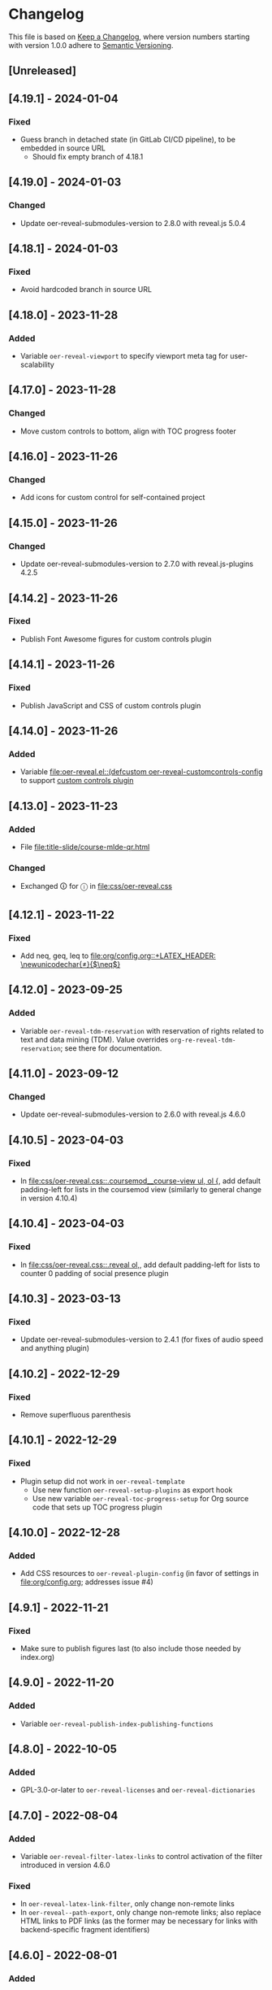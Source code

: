 # Local IspellDict: en
# SPDX-License-Identifier: GPL-3.0-or-later
# SPDX-FileCopyrightText: 2019-2024 Jens Lechtenbörger

* Changelog
This file is based on
[[https://keepachangelog.com/en/1.0.0/][Keep a Changelog]],
where version numbers starting with version 1.0.0 adhere to
[[https://semver.org/spec/v2.0.0.html][Semantic Versioning]].


** [Unreleased]
** [4.19.1] - 2024-01-04
*** Fixed
    - Guess branch in detached state (in GitLab CI/CD pipeline), to be
      embedded in source URL
      - Should fix empty branch of 4.18.1

** [4.19.0] - 2024-01-03
*** Changed
    - Update oer-reveal-submodules-version to 2.8.0 with
      reveal.js 5.0.4

** [4.18.1] - 2024-01-03
*** Fixed
    - Avoid hardcoded branch in source URL

** [4.18.0] - 2023-11-28
*** Added
    - Variable ~oer-reveal-viewport~ to specify viewport meta tag for
      user-scalability

** [4.17.0] - 2023-11-28
*** Changed
    - Move custom controls to bottom, align with TOC progress footer

** [4.16.0] - 2023-11-26
*** Changed
    - Add icons for custom control for self-contained project

** [4.15.0] - 2023-11-26
*** Changed
    - Update oer-reveal-submodules-version to 2.7.0 with
      reveal.js-plugins 4.2.5

** [4.14.2] - 2023-11-26
*** Fixed
    - Publish Font Awesome figures for custom controls plugin

** [4.14.1] - 2023-11-26
*** Fixed
    - Publish JavaScript and CSS of custom controls plugin

** [4.14.0] - 2023-11-26
*** Added
    - Variable [[file:oer-reveal.el::(defcustom oer-reveal-customcontrols-config]]
      to support
      [[https://github.com/rajgoel/reveal.js-plugins/tree/master/customcontrols][custom controls plugin]]

** [4.13.0] - 2023-11-23
*** Added
    - File [[file:title-slide/course-mlde-qr.html]]
*** Changed
    - Exchanged 🛈 for ⓘ in [[file:css/oer-reveal.css]]

** [4.12.1] - 2023-11-22
*** Fixed
    - Add neq, geq, leq to [[file:org/config.org::+LATEX_HEADER: \newunicodechar{≠}{$\neq$}]]

** [4.12.0] - 2023-09-25
*** Added
    - Variable ~oer-reveal-tdm-reservation~ with reservation of rights
      related to text and data mining (TDM).  Value overrides
      ~org-re-reveal-tdm-reservation~; see there for documentation.

** [4.11.0] - 2023-09-12
*** Changed
    - Update oer-reveal-submodules-version to 2.6.0 with reveal.js
      4.6.0

** [4.10.5] - 2023-04-03
*** Fixed
    - In [[file:css/oer-reveal.css::.coursemod__course-view ul, ol {]],
      add default padding-left for lists in the coursemod view
      (similarly to general change in version 4.10.4)

** [4.10.4] - 2023-04-03
*** Fixed
    - In [[file:css/oer-reveal.css::.reveal ol,]], add default
      padding-left for lists to counter 0 padding of social presence
      plugin

** [4.10.3] - 2023-03-13
*** Fixed
    - Update oer-reveal-submodules-version to 2.4.1 (for fixes of
      audio speed and anything plugin)

** [4.10.2] - 2022-12-29
*** Fixed
    - Remove superfluous parenthesis

** [4.10.1] - 2022-12-29
*** Fixed
    - Plugin setup did not work in ~oer-reveal-template~
      - Use new function ~oer-reveal-setup-plugins~ as export hook
      - Use new variable ~oer-reveal-toc-progress-setup~ for Org
        source code that sets up TOC progress plugin

** [4.10.0] - 2022-12-28
*** Added
    - Add CSS resources to ~oer-reveal-plugin-config~ (in favor of
      settings in [[file:org/config.org]]; addresses issue #4)

** [4.9.1] - 2022-11-21
*** Fixed
    - Make sure to publish figures last (to also include those needed
      by index.org)

** [4.9.0] - 2022-11-20
*** Added
    - Variable ~oer-reveal-publish-index-publishing-functions~

** [4.8.0] - 2022-10-05
*** Added
    - GPL-3.0-or-later to ~oer-reveal-licenses~ and ~oer-reveal-dictionaries~

** [4.7.0] - 2022-08-04
*** Added
    - Variable ~oer-reveal-filter-latex-links~ to control activation of
      the filter introduced in version 4.6.0
*** Fixed
    - In ~oer-reveal-latex-link-filter~, only change non-remote links
    - In ~oer-reveal--path-export~, only change non-remote links; also
      replace HTML links to PDF links (as the former may be necessary
      for links with backend-specific fragment identifiers)

** [4.6.0] - 2022-08-01
*** Added
    - Function ~oer-reveal-latex-link-filter~
      - Activated in ~oer-reveal--setup-env~
*** Fixed
    - Respect fragments when exporting local links to HTML

** [4.5.0] - 2022-06-13
*** Added
    - URL parameter ~audio-speed~

** [4.4.4] - 2022-06-03
*** Fixed
    - Update ~oer-reveal-submodules-version~ to 2.3.3

** [4.4.3] - 2022-06-03
*** Fixed
    - Update ~oer-reveal-submodules-version~ to 2.3.2

** [4.4.2] - 2022-05-16
*** Changed
    - Document potential for printed PDF files in [[file:org/reveal.js-hints.org]]

** [4.4.1] - 2022-05-16
*** Fixed
    - Change opacity of SVG layers at any depth

** [4.4.0] - 2022-04-02
*** Added
    - Variable ~oer-reveal-mobile-app~ to enable web app meta tags by
      default
*** Changed
    - Update ~oer-reveal-submodules-version~ to 2.3.1

** [4.3.1] - 2022-04-02
*** Fixed
    - Fix internal bibliography links.
      Re-add assignment to ~org-re-reveal--href-fragment-prefix~
      in ~oer-reveal-publish-setq-defaults~, which was removed in
      version 4.0.0, leading to broken links.

** [4.3.0] - 2022-03-21
*** Added
    - Function ~oer-reveal-publish-to-html-and-pdf~
*** Fixed
    - Do not modify ~oer-reveal-with-alternate-types~ in
      ~oer-reveal-publish-to-pdf~.

** [4.2.1] - 2022-03-21
*** Fixed
    - Add package ~textcomp~ in [[file:org/config.org]] to prevent
      errors when using €

** [4.2.0] - 2022-03-20
*** Added
    - Function ~oer-reveal-publish-to-pdf~

** [4.1.2] - 2022-01-17
*** Fixed
    - Enable ~REVEAL_ADD_PLUGIN~ in addition to ~oer-reveal-plugin-4-config~.
      Related to
      [[https://gitlab.com/oer/emacs-reveal/-/issues/30][issue #30 of
      emacs-reveal]]

** [4.1.1] - 2021-12-07
*** Fixed
    - Update oer-reveal-submodules-version to 2.2.3

** [4.1.0] - 2021-10-29
*** Added
    - [[file:css/oer-reveal.css::.reveal div.csl-bib-body][CSS]] for
      new bibliography with ~csl-bib-body~

** [4.0.0] - 2021-10-28
*** Changed
    - Prefer (temporary) let bindings over settings with setq in
      oer-reveal-publish-setq-defaults, as the latter pollutes the
      user’s environment
*** Fixed
    - Load grffile via oer-reveal-publish-latex-packages to avoid
      option clash with older Org versions

** [3.25.0] - 2021-10-15
*** Changed
    - Update oer-reveal-submodules-version to 2.2.2
    - Use package grffile for LaTeX export to support figure names
      with space characters

** [3.24.0] - 2021-09-15
*** Added
    - Link type ~hasPart~ to markup (with RDFa) a link target as
      learning resource that is part of the current document

** [3.23.0] - 2021-08-27
*** Added
    - CSS rules in [[file:css/oer-reveal.css]] to show all questions of
      quizzes when printing to PDF

** [3.22.0] - 2021-08-25
*** Added
    - New variables ~oer-reveal-new-tab-url-regexp~ and
      ~oer-reveal-no-new-tab-url-regexp~ with function
      ~oer-reveal-filter-parse-tree~
*** Changed
    - Add ~oer-reveal-filter-parse-tree~ to
      ~org-export-filter-parse-tree-functions~ in
      ~oer-reveal-publish-setq-defaults~

** [3.21.2] - 2021-08-19
*** Fixed
    - Use Org keyword headers in usage hints

** [3.21.1] - 2021-08-19
*** Fixed
    - Mention new ~hidelinks~ value in usage hints

** [3.21.0] - 2021-08-17
*** Added
    - Variable ~oer-reveal-anything-svg-opacity~ with keyword
      ~OER_REVEAL_ANYTHING_SVG_OPACITY~ for export of animated (with
      anything plugin) SVG images to PDF
    - Variable ~oer-reveal-navigation-mode~ with keyword
      ~OER_REVEAL_NAVIGATION_MODE~ to switch navigation mode of
      reveal.js with URL parameter ~default-navigation~
    - New link types “basic”, “beyond”, and “revisit” with different
      CSS classes that open in new tabs as defined in new variable
      ~oer-reveal-external-url-template~
*** Changed
    - Variable ~oer-reveal-audio-slideshow-config~ now understands URL
      parameter ~audio-autoplay~ for autoplay of audios (with the
      audio-slideshow plugin)

** [3.20.2] - 2021-06-23
*** Fixed
    - Mention use of enter key in [[file:org/reveal.js-hints.org]] for
      subsequent search hits.

** [3.20.1] - 2021-05-21
*** Fixed
    - Move assignment to ~org-re-reveal--href-fragment-prefix~ from
      ~oer-reveal-template~ back to ~oer-reveal-publish-setq-defaults~.
      Reverts partial change of 3.14.0.

** [3.20.0] - 2021-05-12
*** Added
    - Keyword ~OER_REVEAL_WITHOUT_SUBTITLE~ to exclude subtitles in
      license statements per file.  This allows to selectively control
      a change introduced in 3.18.0.

** [3.19.0] - 2021-05-09
*** Changed
    - Mention sample keys in [[file:org/config-usage-notes.org]]
      and [[file:org/config-usage-notes-de.org]]

** [3.18.3] - 2021-04-18
*** Fixed
    - Add placeholder for notes to title page in ERCIS 2019 style,
      point to usage notes

** [3.18.2] - 2021-04-17
*** Fixed
    - Avoid clutter with license information in ERCIS 2019 style

** [3.18.1] - 2021-04-17
*** Fixed
    - Define z-index for preamble and unify handling of title and
      subtitle in ERCIS 2019 style

** [3.18.0] - 2021-04-17
*** Changed
    - Function ~oer-reveal-license-to-fmt~ now includes the subtitle
      in generated license information
*** Added
    - New optional argument ~without-subtitle~ in
      ~oer-reveal-license-to-fmt~ to exclude subtitle from generated
      license information

** [3.17.1] - 2021-04-05
*** Fixed
    - Add small amounts of time to final slides to work with totalTime
      of reveal.js

** [3.17.0] - 2021-02-23
*** Added
    - Style file [[file:css/wwu-ercis.css]]

** [3.16.1] - 2021-02-23
*** Fixed
    - Call ~oer-reveal--figure-path~ with two arguments

** [3.16.0] - 2021-02-21
*** Added
    - Title slides
      [[file:title-slide/course-mlde.html]] and
      [[file:title-slide/kurs-mlde.html]]

** [3.15.0] - 2021-01-07
*** Added
    - Variables ~oer-reveal-rdf-figure-typeof~ and
      ~oer-reveal-rdf-caption-property~

** [3.14.1] - 2021-01-06
*** Fixed
    - Remove redundant code from ~oer-reveal-publish-to-html~

** [3.14.0] - 2021-01-06
*** Added
    - Variable ~oer-reveal-rdf-typeof~ with keyword ~OER_REVEAL_RDF_TYPEOF~
    - Keyword ~OER_REVEAL_RDF_PREFIXES~
    - Optional argument ~text-p~ in ~oer-reveal-license-to-fmt~
*** Changed
    - Added schema.org to ~oer-reveal-rdf-prefixes~
    - Move assignments to variables of org-re-reveal from
      ~oer-reveal-publish-setq-defaults~ to ~oer-reveal-template~
    - Use ~oer-reveal-publish-to-html~ to publish "index.org"
    - Use new argument for ~oer-reveal-license-to-fmt~ in
      ~oer-reveal-publish-html-postamble~
*** Deprecated
    - Variable ~oer-reveal-dcmitype~

** [3.13.0] - 2020-12-13
*** Added
    - Metadata files can now include relative paths to the image
      files, which implies that oer-reveal changes such paths now.
      See new variable ~oer-reveal-figures-dir~ how to turn this off.
    - Variables
      - [[file:oer-reveal.el::(defcustom oer-reveal-img-src][~oer-reveal-img-src~]]
        to use macros ~revealimg~ and ~reveallicense~ also in HTML
        export with ~oer-reveal-publish-to-html~
      - [[file:oer-reveal.el::(defcustom oer-reveal-figures-dir][~oer-reveal-figures-dir~]]
    - CSS for figures and tables in [[file:css/index.css]]
*** Fixed
    - Do not require org-ref

** [3.12.0] - 2020-12-07
*** Added
    - Function [[file:oer-reveal.el::(defun oer-reveal-publish-to-html][~oer-reveal-publish-to-html~]]

** [3.11.0] - 2020-12-07
*** Added
    - Link type “local” for references to local HTML files, without
      the usual translation by Org mode (which may lead to unwanted
      results for included files)
      - See [[file:examples/test-local.org]]

** [3.10.2] - 2020-12-07
*** Fixed
    - Use full URL for usage notes (instead of broken file link)

** [3.10.1] - 2020-12-06
*** Fixed
    - Use pixel specifications (instead of vh) in image grids as
      well.

** [3.10.0] - 2020-12-05
*** Added
    - Unit "rh" (for Reveal.js Height instead of "vh" for Viewport
      Height) to be used in max-height CSS specifications of images.
      See comment before macro ~revealimg~ in
      [[file:org/config.org][config.org]].

** [3.9.0] - 2020-11-22
*** Added
    - Variable [[file:oer-reveal.el::(defcustom oer-reveal-license-font-factor][oer-reveal-license-font-factor]]

** [3.8.2] - 2020-11-09
*** Fixed
    - Add horizontal scroll bar to ~pre~ in [[file:css/index.css]]

** [3.8.1] - 2020-11-03
*** Fixed
    - In ~oer-reveal--language~, expand ~INCLUDE~ keywords to make
      sure that the language is found

** [3.8.0] - 2020-10-18
*** Added
    - Variable [[file:oer-reveal.el::(defcustom oer-reveal-plugin-4-config][oer-reveal-plugin-4-config]]
*** Changed
    - Update ~oer-reveal-submodules-version~ to 2.1.0, where
      reveal.js-plugins use the API for reveal.js 4
    - Update settings in
      [[file:oer-reveal.el::(defcustom oer-reveal-plugin-config][oer-reveal-plugin-config]]
      for reveal.js-plugins (in combination with new variable
      ~oer-reveal-plugin-4-config~)

** [3.7.0] - 2020-10-02
*** Added
    - Placeholder "%n" for speaker notes in title slides
      [[file:title-slide/dbis-course.html]] and
      [[file:title-slide/kurs.html]]
    - Files [[file:org/config-usage-notes.org]] and
      [[file:org/config-usage-notes-de.org]]
*** Deprecated
    - File [[file:org/config-title-notes.org]]

** [3.6.0] - 2020-10-02
*** Added
    - Marco ~abbr~ in [[file:org/config.org]]

** [3.5.0] - 2020-09-21
*** Added
    - Variables [[file:oer-reveal-publish.el::(defcustom oer-reveal-publish-html-container-element "section"][oer-reveal-publish-html-container-element]]
      and [[file:oer-reveal-publish.el::(defcustom oer-reveal-publish-html-divs][oer-reveal-publish-html-divs]]

** [3.4.0] - 2020-09-21
*** Added
    - Variable [[file:oer-reveal-publish.el::(defcustom oer-reveal-publish-html-text-markup-alist][oer-reveal-publish-html-text-markup-alist]]

** [3.3.1] - 2020-09-15
*** Fixed
    - Make custom links for colored text compatible with Org 9.4

** [3.3.0] - 2020-08-24
*** Changed
    - More entries in ~oer-reveal-dictionaries~ allow to customize
      language-specific title attributes in link elements for
      alternate types; const ~oer-reveal-alternate-type-config~ uses
      new entries by default
    - Optional ~backend~ argument in function
      ~oer-reveal-add-alternate-types~ allows to specify different
      title attribute for HTML and reveal.js export and uses new entries
      in ~oer-reveal-dictionaries~
*** Fixed
    - Use correct customization type for
      ~oer-reveal-publish-html-postamble~

** [3.2.1] - 2020-08-13
*** Fixed
    - Use green color introduced for higher contrast in version 3.1.2
      in more places

** [3.2.0] - 2020-08-13
*** Added
    - Enable export of speaker notes to PDF in [[file:org/config.org]]
*** Changed
    - Require org-re-reveal 3.1.0

** [3.1.3] - 2020-08-12
*** Fixed
    - Avoid duplicate slashes for ~about~ URI in
      [[file:oer-reveal.el::(defun oer-reveal-license-to-fmt][oer-reveal-license-to-fmt]]

** [3.1.2] - 2020-08-06
*** Fixed
    - Improve contrast in [[file:css/oer-reveal.css]] and
      [[file:css/dbis.css]] for WCAG compliance

** [3.1.1] - 2020-07-26
*** Added
    - Class hiddenlink in [[file:css/oer-reveal.css]]

** [3.1.0] - 2020-07-26
*** Added
    - File [[file:css/hidelinks.js]] to selectively hide links
      (activated in [[file:org/config.org]])
*** Fixed
    - Add placeholder for title in figure with caption

** [3.0.0] - 2020-06-27
*** Added
    - Support for reveal.js 4.x
    - Variable [[file:oer-reveal.el::(defcustom oer-reveal-revealjs-version "4"][oer-reveal-revealjs-version]]
      with keyword ~OER_REVEAL_REVEALJS_VERSION~ for support of
      reveal.js 4.x
*** Changed
    - Require org-re-reveal 3.0.0, which supports reveal.js 4.x
    - Initialization of speaker notes and toc-progress plugin for
      reveal.js 4.x
    - Paths for reveal.js 4.x
*** Removed
    - Variable ~oer-reveal-script-files~

** [2.15.1] - 2020-06-23
*** Fixed
    - Split years separated by commas in copyright years

** [2.15.0] - 2020-06-11
*** Added
    - Variable [[file:oer-reveal.el::(defcustom oer-reveal-warning-delay t][oer-reveal-warning-delay]]
*** Fixed
    - Document ~+~ key to toggle audio

** [2.14.0] - 2020-06-11
*** Changed
    - Update ~oer-reveal-submodules-version~ to 1.4.0

** [2.13.0] - 2020-06-10
*** Added
    - Publish dependencies of figures

** [2.12.0] - 2020-05-03
*** Added
    - Macro [[file:org/config-ercis2019.org][contactpreamble]]
*** Changed
    - Marco [[file:org/config-ercis2019.org][contactinfo]] uses new
      macro ~contactpreamble~
*** Fixed
    - PDF export of contact information for ERCIS style

** [2.11.0] - 2020-05-02
*** Added
    - German ERCIS config [[file:org/config-ercis2019-de.org]]
    - German ERCIS title [[file:title-slide/ercis2019-vortrag.html]]

** [2.10.0] - 2020-04-28
*** Changed
    - Update ~oer-reveal-submodules-version~ to 1.3.0
*** Fixed
    - Publish contents of klipse-libs recursively to include local fonts

** [2.9.0] - 2020-04-13
*** Added
    - Customizable variables [[file:oer-reveal.el::(defcustom oer-reveal-spdx-author][oer-reveal-spdx-author]]
      and [[file:oer-reveal.el::(defcustom oer-reveal-spdx-copyright-regexp][oer-reveal-spdx-copyright-regexp]]
    - Function [[file:oer-reveal.el::(defun oer-reveal-copyright-check][oer-reveal-copyright-check]]
      warns about outdated copyright years; use as ~after-save-hook~

** [2.8.3] - 2020-04-07
*** Fixed
    - Document audio Play Speed in usage hints

** [2.8.2] - 2020-04-06
*** Fixed
    - Make code elements more visible in ~css/index.css~

** [2.8.1] - 2020-04-02
*** Fixed
    - Update ~oer-reveal-submodules-version~ for bug fix in
      reveal.js-plugins

** [2.8.0] - 2020-03-31
*** Added
    - Customizable variable [[file:oer-reveal.el::(defcustom oer-reveal-master t][oer-reveal-master]]
      - Allow to export from included file; simplified variant of
        AUCTeX’s master functionality
*** Changed
    - Use new variable in export functions such as
      ~oer-reveal-export-to-html~

** [2.7.2] - 2020-03-25
*** Fixed
    - Increase height of and remove box for quizzes in [[file:css/dbis.css][css/dbis.css]]

** [2.7.1] - 2020-03-24
*** Fixed
    - Overwrite fixed height of quizzes in [[file:css/dbis.css][css/dbis.css]]

** [2.7.0] - 2020-03-24
*** Added
    - Files [[file:css/index.css][css/index.css]] and
      [[file:quizzes/usage-hints.js][examples/quizzes/usage-hints.js]]
*** Changed
    - Publish sample quizzes under [[file:examples/quizzes][examples/quizzes]]
      (currently just one) in ~oer-reveal-publish-all~

** [2.6.0] - 2020-03-18
*** Added
    - File [[file:org/learning-objectives-notes.org][org/learning-objectives-notes.org]]

** [2.5.1] - 2020-03-15
*** Fixed
    - Update ~oer-reveal-submodules-version~ for bug fix in
      reveal.js-coursemod plugin

** [2.5.0] - 2020-03-13
*** Changed
    - Former const ~oer-reveal-submodules-version~ is now a customizable
      variable that can be set to a Git version tag (as before) or to nil
    - Function ~oer-reveal-submodules-ok-p~ returns t if
      ~oer-reveal-submodules-version~ is nil

** [2.4.1] - 2020-03-08
*** Fixed
    - Correct invocation of ~oer-reveal-git-version-string~ and
      changelog entry for 2.4.0

** [2.4.0] - 2020-03-08
*** Added
    - Refactor functionality to determine git version (tag) for
      directory from ~oer-reveal-submodules-ok-p~ to new function
      ~oer-reveal-git-version-string~

** [2.3.1] - 2020-03-06
*** Fixed
    - Properly treat "pdf" in ~oer-reveal-add-alternate-types~, with
      test case

** [2.3.0] - 2020-03-06
*** Added
    - Variable [[file:oer-reveal.el::(defcustom oer-reveal-use-year-ranges-p t][oer-reveal-use-year-ranges-p t]]
      controls whether consecutive copyright years are merged into
      ranges (e.g., “2017, 2018, 2019” to “2017-2019”)
    - Plugin reveal-a11y for improved accessibility in
      ~oer-reveal-plugins~; with backend option
      ~oer-reveal-a11y-dependency~, update of
      ~oer-reveal-submodules-version~ to 1.2.0
*** Changed
    - Merge author information from multiple SPDX headers
*** Fixed
    - Do not produce duplicate license information
    - Support colored links with different Org versions (using
      org-add-link-type or org-link-set-parameters)
    - Only add LaTeX title footnote if PDF is requested in
      oer-reveal-with-alternate-types

** [2.2.2] - 2020-03-03
*** Fixed
    - In ~oer-reveal--file-as-string~, decode file contents to UTF-8
    - In ~oer-reveal--attribute-author~, allow empty licensetext if
      permit is given

** [2.2.1] - 2020-03-01
*** Fixed
    - Set ~oer-reveal-submodules-version~ to 1.1.1
      - Update emacs-reveal-submodules for update of reveal.js jump
        plugin

** [2.2.0] - 2020-01-24
*** Changed
    - Set ~oer-reveal-submodules-version~ to 1.1.0
      - Bug in reveal.js jump plugin fixed upstream
      - Update of reveal.js-plugins to master version

** [2.1.1] - 2020-01-07
*** Fixed
    - Do not try to copy external figures in ~oer-reveal--copy-for-export~

** [2.1.0] - 2020-01-02
*** Added
    - Variable [[file:oer-reveal.el::(defcustom oer-reveal-copy-dir-suffix][oer-reveal-copy-dir-suffix]]
      controls copying of embedded OER figures to separate directory
      for publication of relevant subset of figures
      - With helper function [[file:oer-reveal.el::(defun oer-reveal--copy-for-export][oer-reveal--copy-for-export]]
*** Changed
    - Use ~oer-reveal--copy-for-export~ in
      [[file:oer-reveal.el::(defun oer-reveal--attribution-strings][oer-reveal--attribution-strings]]
    - Respect ~oer-reveal-copy-dir-suffix~ in publication setup in
      [[file:oer-reveal-publish.el::(defun oer-reveal-publish-optional-projects][oer-reveal-publish-optional-projects]]
*** Fixed
    - Raise useful error if SPDX license is unknown in
      ~oer-reveal--convert-license~

** [2.0.4] - 2020-01-02
*** Fixed
    - Trim title string in ~oer-reveal-license-to-fmt~

** [2.0.3] - 2019-12-31
*** Fixed
    - Allow usernames in GitLab URLs
    - Recognize repositories for GitLab Pages

** [2.0.2] - 2019-12-31
*** Fixed
    - Make suffix “.git” in GitLab URLs optional

** [2.0.1] - 2019-12-31
*** Changed
    - Use ~oer-reveal-publish-to-reveal-and-pdf~ in
      ~oer-reveal-publish-org-publishing-functions~
*** Fixed
    - Trim after matching is finished in ~oer-reveal--convert-creator~

** [2.0.0] - 2019-12-31
*** Added
    - Functionality to generate license information for HTML and LaTeX
      (PDF) export based on SPDX headers (in English and German,
      customizable for more languages) with test cases
      - Org header keywords ~SPDX-FILECOPYRIGHTTEXT~ and
        ~SPDX-LICENSE-IDENTIFIER~
      - Variables for license information
        - ~oer-reveal-dictionaries~
        - ~oer-reveal-licenses~
        - ~oer-reveal-rdf-prefixes~ ~oer-reveal-dcmitype~,
        - ~oer-reveal-created-template~
      - Function ~oer-reveal-license-to-fmt~ (with helper functions)
        to generate license statement
    - Functionality to configure alternate type links based on GitLab
      URLs with test cases
      - Function ~oer-reveal-publish-to-reveal-and-pdf~ to generate
        HTML presentation and PDF variant, where the HTML presentation
        embeds alternate type links to its source file and the PDF
        variant
      - Function ~oer-reveal-insert-alternate-types~ (based on
        ~oer-reveal-add-alternate-types~, with helper functions) to
        insert Org code for alternate type links
      - Variable ~oer-reveal-publish-alternate-type-function~ to
        activate ~oer-reveal-insert-alternate-types~ as
        ~org-export-before-processing-hook~ (or not).
*** Changed
    - Fourth argument ~basename~ of function
      ~oer-reveal-add-alternate-types~ is no longer optional
    - Variable ~oer-reveal-alternate-types~ is now the ~defconst~
      ~oer-reveal-alternate-type-config~
    - Variable ~oer-reveal-publish-html-postamble~
      invokes ~oer-reveal-license-to-fmt~
    - Function ~oer-reveal-publish-setq-defaults~
      - Use ~oer-reveal-rdf-prefixes~ and ~oer-reveal-dcmitype~ to
        assign value to ~org-re-reveal-body-attrs~
      - Add ~oer-reveal-publish-alternate-type-function~ to
        ~org-export-before-processing-hook~
    - Files ~license-template.org~ and ~license-template-de.org~ use
      ~oer-reveal-license-to-fmt~
*** Removed
    - File ~org/config-alternate-types.org~
    - Variable ~oer-reveal-publish-html-attributionURL~
    - Functions (deprecated since 1.3.0)
      ~oer-reveal-add-to-init-script~ and ~oer-reveal-setup-plugins~

** [1.15.0] - 2019-12-21
*** Added
    - Support ~typeof~ attribute for figures with
      [[https://www.dublincore.org/specifications/dublin-core/dcmi-type-vocabulary/][DCMI Types]]
      - New argument ~dcmitype~ in
        [[file:oer-reveal.el::(defun oer-reveal--export-figure-html][oer-reveal--export-figure-html]];
        value from attribute ~dcmitype~ of meta-data file
    - Variable [[file:oer-reveal-publish.el::(defcustom oer-reveal-publish-html-attributionURL][oer-reveal-publish-html-attributionURL]]
      - Used in refactored [[file:oer-reveal-publish.el::(defcustom oer-reveal-publish-html-postamble][oer-reveal-publish-html-postamble]]
*** Changed
    - Assign also prefix for ~dcmitype~ as ~body~ attribute in
      [[file:oer-reveal-publish.el::(defun oer-reveal-publish-setq-defaults ()][oer-reveal-publish-setq-defaults]]
    - Add ~typeof~ to ~oer-reveal--figure-div-template~
      and ~oer-reveal--svg-div-template~
*** Fixed
    - Do not use dc:creator without URI (in
      ~oer-reveal-publish-html-postamble~ and
      ~oer-reveal--attribute-author~)

** [1.14.0] - 2019-12-20
*** Added
    - Create LaTeX toc in [[file:org/config.org::insert-agenda][insert-agenda]]
    - New file file:org/config-title-notes.org
    - Support for HTML link elements pointing to alternate types
      - New file file:org/config-alternate-types.org with user-facing
        function [[file:org/config-alternate-types.org::org-add-alternate-types][org-add-alternate-types]]
      - New variable [[file:oer-reveal.el::(defcustom oer-reveal-alternate-types][oer-reveal-alternate-types]]
        with new function [[file:oer-reveal.el::(defun oer-reveal-add-alternate-types][oer-reveal-add-alternate-types]]
    - New variable [[file:oer-reveal.el::(defcustom oer-reveal-default-figure-title][oer-reveal-default-figure-title]]
*** Changed
    - Move functions ~default-usage-notes~ and ~title-notes-subtitle~
      from file:org/config.org to new file file:org/config-title-notes.org
    - Refactor HTML license information.  Generate RDFa (~rel~
      attributes for license and source) also for short licenses.

** [1.13.3] - 2019-10-24
*** Fixed
    - When installing/updating submodules, make sure that they have
      been initialized at least once.

** [1.13.2] - 2019-10-21
*** Fixed
    - Add missing tag in ERCIS preamble

** [1.13.1] - 2019-10-21
*** Fixed
    - Restrict max-width of image grid to 90%
    - Remove max-width from grid images, which is default anyways

** [1.13.0] - 2019-10-20
*** Changed
    - Require version 2.12.0 of org-re-reveal
    - Respect ~org-re-reveal-client-multiplex-filter~ in
      ~oer-reveal-publish-to-reveal-client~

** [1.12.0] - 2019-10-17
*** Changed
    - Update submodules to version 1.0.0 with changed directory
      structure for CodeMirror files.

** [1.11.0] - 2019-10-16
*** Added
    - File [[file:org/finalslide-ercis.org]]
    - New optional (final) argument to add attributes to div elements
      for figures (in macros ~revealimg()~ and ~reveallicense()~ in
      [[file:org/config.org]] and supporting functions
      ~oer-reveal--export-figure-html~ and
      ~oer-reveal--attribution-strings~), e.g., to assign
      ~data-fragment-index~
*** Changed
    - Use include in [[file:org/backmatter-ercis.org]] for
      [[file:org/finalslide-ercis.org]]
*** Fixed
    - Use new logo in [[file:title-slide/ercis2019-talk-online-qr.html]]

** [1.10.0] - 2019-10-14
*** Added
    - Configuration, CSS, and HTML title slides for new ERCIS layout
    - Functions ~insert-agenda~ and ~title-notes-subtitle~ in [[file:org/config.org]]
    - Macro BR in [[file:org/config.org]]

** [1.9.0] - 2019-10-10
*** Changed
    - Update ~oer-reveal-submodules-version~ to 0.11.0
*** Fixed
    - Address issue #2
      - Make function [[file:oer-reveal-publish.el::(defun%20oer-reveal-publish-all][oer-reveal-publish-all]]
        interactive
      - Improve documentation

** [1.8.0] - 2019-10-04
*** Added
    - Macros BO and BC in [[file:org/config.org]]
    - Add textbackslash to org-entities-user in [[file:oer-reveal-publish.el::(defun%20oer-reveal-publish-setq-defaults][oer-reveal-publish-setq-defaults]]

** [1.7.0] - 2019-09-28
*** Changed
    - Update emacs-reveal-submodules to version with klipse
    - Publish plugin files only if configured in ~oer-reveal-plugins~

** [1.6.1] - 2019-09-16
*** Fixed
    - Do not display folder icon on question slide of ERCIS theme
    - In view of heights, remove margin on title-license

** [1.6.0] - 2019-09-13
*** Added
    - Variable
      [[file:oer-reveal-publish.el::(defcustom%20oer-reveal-publish-descriptive-links][oer-reveal-publish-descriptive-links]]
    - 7th argument for macro ~revealgrid~ can take the value ~grid~ to
      have the grid appear as whole
    - ERCIS style [[file:title-slide/ercis-talk-online-qr.html]]
*** Changed
    - Update dependency for org-re-reveal to version 2.5.0
    - Overhaul of CSS and title slide for ERCIS master
*** Fixed
    - Add forgotten ox-oer-reveal.el
    - Use URL encoding for src and about attributes of figures
    - Do not embed oer-reveal.css twice
    - Do not display folder icon on title slide

** [1.5.0] - 2019-09-10
*** Added
    - Optional 7th argument for macro ~revealgrid~ in
      [[file:org/config.org]] and function
      [[file:oer-reveal.el::(defun%20oer-reveal--export-image-grid-helper][oer-reveal--export-image-grid-helper]]
*** Changed
    - Padding-right for rotated license information in
      [[file:css/oer-reveal.css]] increased from 2vw to 4vw

** [1.4.0] - 2019-09-07
*** Changed
    - Variable ~oer-reveal-publish-org-publishing-functions~ now
      contains ~oer-reveal-publish-to-reveal~ instead of
      ~org-re-reveal-publish-to-reveal~.

** [1.3.0] - 2019-09-07
*** Added
    - [[file:oer-reveal.el::(defun%20oer-reveal-define-backend%20()][Define]]
      derived backend ~oer-reveal~ with key bindings per
      [[file:oer-reveal.el::(defcustom%20oer-reveal-keys][oer-reveal-keys]]
    - Backend options (variables with keywords)
      - ~oer-reveal-plugins~ with ~OER_REVEAL_PLUGINS~
      - ~oer-reveal-anything-dependency~ with ~OER_REVEAL_ANYTHING_DEPENDENCY~
      - ~oer-reveal-anything-config~ with ~OER_REVEAL_ANYTHING_CONFIG~
      - ~oer-reveal-audio-slideshow-dependency~ with ~OER_REVEAL_AUDIO_SLIDESHOW_DEPENDENCY~
      - ~oer-reveal-audio-slideshow-config~ with ~OER_REVEAL_AUDIO_SLIDESHOW_CONFIG~
      - ~oer-reveal-coursemod-dependency~ with ~OER_REVEAL_COURSEMOD_DEPENDENCY~
      - ~oer-reveal-coursemod-config~ with ~OER_REVEAL_COURSEMOD_CONFIG~
      - ~oer-reveal-jump-dependency~ with ~OER_REVEAL_JUMP_DEPENDENCY~
      - ~oer-reveal-quiz-dependency~ with ~OER_REVEAL_QUIZ_DEPENDENCY~
      - ~oer-reveal-toc-progress-dependency~ with ~OER_REVEAL_TOC_PROGRESS_DEPENDENCY~
    - Export and publish functions
      - ~oer-reveal-publish-to-reveal~ with ~oer-reveal-publish-to-reveal-client~
      - ~oer-reveal-export-to-html~ with
        ~oer-reveal-export-to-html-and-browse~ and ~oer-reveal-export-current-subtree~
      - ~oer-reveal-template~
    - Variable [[file:oer-reveal.el::(defcustom%20oer-reveal-plugin-config][oer-reveal-plugin-config]]
*** Deprecated
    - Functions [[file:oer-reveal.el::(defun%20oer-reveal-add-to-init-script][oer-reveal-add-to-init-script]]
      and [[file:oer-reveal.el::(defun%20oer-reveal-setup-plugins][oer-reveal-setup-plugins]]

** [1.2.0] - 2019-08-26
*** Added
    - Variables
      [[file:oer-reveal.el::(defcustom%20oer-reveal-quiz-dependency][oer-reveal-quiz-dependency]]
      and [[file:oer-reveal.el::(defcustom%20oer-reveal-coursemod-config][oer-reveal-coursemod-config]]

** [1.1.1] - 2019-08-23
*** Fixed
    - Do not import CSS (redundantly)
    - Add ~!important~ to TOC progress settings (necessary, when CSS
      registration is successful)

** [1.1.0] - 2019-08-23
*** Added
    - ERCIS title slide file:title-slide/ercis-talk-online.html with
      CSS file:css/ercis-quote.css
    - Variable [[file:oer-reveal.el::(defcustom%20oer-reveal-toc-progress-dependency][oer-reveal-toc-progress-dependency]]

** [1.0.0] - 2019-08-21
*** Changed
    - Switch to ~org-re-reveal~ 2.0.0

# Remember
# - Change types: Added, Changed, Deprecated, Removed, Fixed, Security
# - Versions: Major.Minor.Patch
#   - Major for incompatible changes
#   - Minor for backwards compatible changes
#   - Patch for backwards compatible bug fixes
# - Might use Ma.Mi.P-alpha < Ma.Mi.P-alpha.1 < Ma.Mi.P-beta
